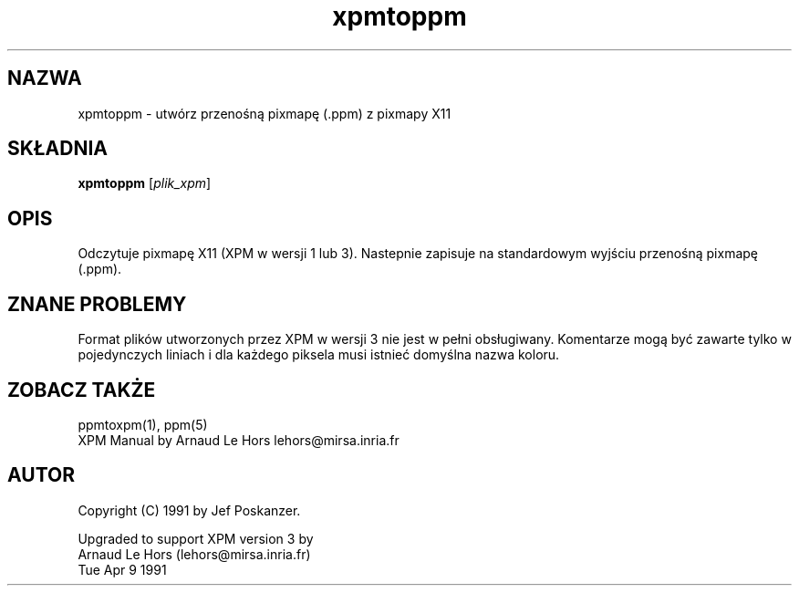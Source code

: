 .\" {PTM/LK/0.1/28-09-1998/"konwersja pixmapy X11 do .ppm"}
.\" Tlumaczenie: 28-09-1998 Lukasz Kowalczyk (lukow@tempac.okwf.fuw.edu.pl)
.TH xpmtoppm 1 "16 sierpnia 1990"
.SH NAZWA
xpmtoppm \- utwórz przenośną pixmapę (.ppm) z pixmapy X11
.SH SKŁADNIA
.B xpmtoppm
.RI [ plik_xpm ]
.SH OPIS
Odczytuje pixmapę X11 (XPM w wersji 1 lub 3). Nastepnie zapisuje na
standardowym wyjściu przenośną pixmapę (.ppm).
.SH ZNANE PROBLEMY
Format plików utworzonych przez XPM w wersji 3 nie jest w pełni obsługiwany.
Komentarze mogą być zawarte tylko w pojedynczych liniach i dla każdego
piksela musi istnieć domyślna nazwa koloru.
.\" there must be for every pixel a default colorname for a color type visual.
.SH "ZOBACZ TAKŻE"
ppmtoxpm(1), ppm(5)
.br
XPM Manual by Arnaud Le Hors lehors@mirsa.inria.fr
.SH AUTOR
Copyright (C) 1991 by Jef Poskanzer.
.\" Permission to use, copy, modify, and distribute this software and its
.\" documentation for any purpose and without fee is hereby granted, provided
.\" that the above copyright notice appear in all copies and that both that
.\" copyright notice and this permission notice appear in supporting
.\" documentation.  This software is provided "as is" without express or
.\" implied warranty.

Upgraded to support XPM version 3 by
    Arnaud Le Hors (lehors@mirsa.inria.fr)
    Tue Apr 9 1991
